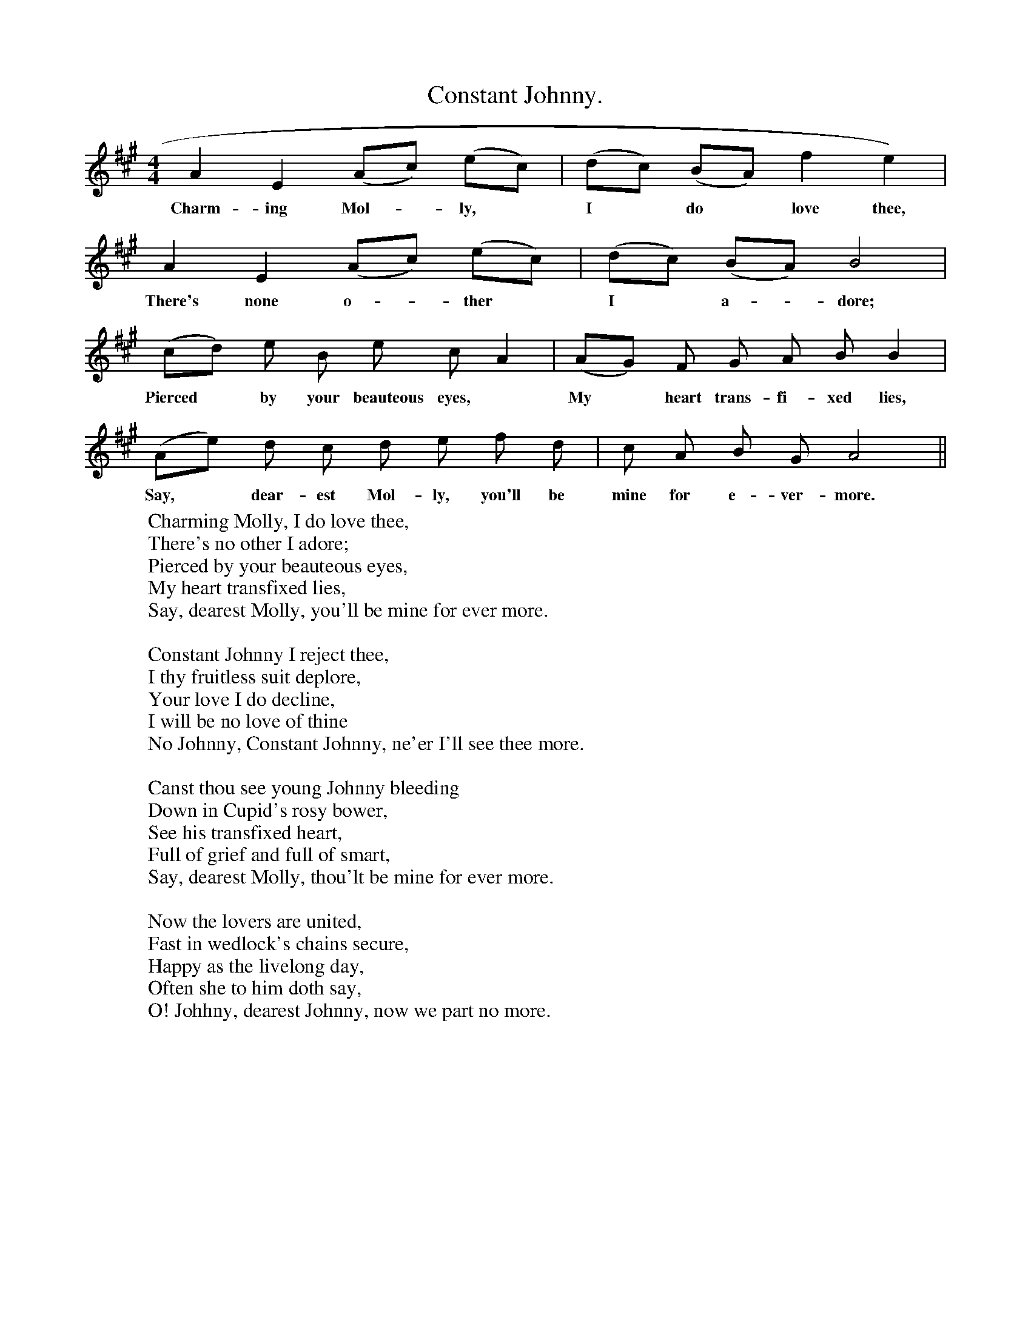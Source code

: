 X:1
T:Constant Johnny.
F:http://www.folkinfo.org/songs
B:Songs of the West by S. Baring- Gould.
S:Roger Luxton.
M:4/4
L:1/4
K:A
A E (A1/2c1/2) (e1/2c1/2)|(d1/2c1/2) (B1/2A1/2) f e)|
w:Charm-ing Mol-*ly, *I *do *love thee,
A E (A1/2c1/2) (e1/2c1/2)| (d1/2c1/2) (B1/2A1/2) B2|
w:There's none o-*ther *I *a-*dore;
(c1/2d1/2) e1/2 B1/2 e1/2 c1/2 A|(A1/2G1/2) F1/2 G1/2 A1/2 B1/2 B|
w:Pierced *by your beauteous eyes, *My *heart trans-fi-xed lies,
(A1/2e1/2) d1/2 c1/2 d1/2 e1/2 f1/2 d1/2|c1/2 A1/2 B1/2 G1/2 A2||
w:Say, *dear-est Mol-ly, you'll be mine for e-ver-more.
W:Charming Molly, I do love thee,
W:There's no other I adore;
W:Pierced by your beauteous eyes,
W:My heart transfixed lies,
W:Say, dearest Molly, you'll be mine for ever more.
W:
W:Constant Johnny I reject thee,
W:I thy fruitless suit deplore,
W:Your love I do decline,
W:I will be no love of thine
W:No Johnny, Constant Johnny, ne'er I'll see thee more.
W:
W:Canst thou see young Johnny bleeding
W:Down in Cupid's rosy bower,
W:See his transfixed heart,
W:Full of grief and full of smart,
W:Say, dearest Molly, thou'lt be mine for ever more.
W:
W:Now the lovers are united,
W:Fast in wedlock's chains secure,
W:Happy as the livelong day,
W:Often she to him doth say,
W:O! Johhny, dearest Johnny, now we part no more.
